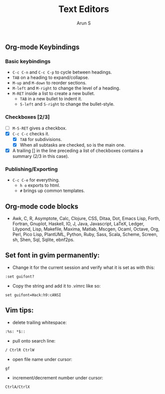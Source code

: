 #+TITLE:     Text Editors
#+AUTHOR:    Arun S
#+EMAIL:     arun@indeliblestamp.com
#+OPTIONS: html-link-use-abs-url:nil html-postamble:auto
#+OPTIONS: html-preamble:t html-scripts:t html-style:t
#+OPTIONS: html5-fancy:nil tex:t
#+HTML_DOCTYPE: xhtml-strict
#+HTML_CONTAINER: div
#+DESCRIPTION: text editors
#+KEYWORDS: linux, text, editors, emacs, vi, vim
#+HTML_LINK_HOME:
#+HTML_LINK_UP:
#+HTML_MATHJAX:
#+HTML_HEAD:
#+HTML_HEAD_EXTRA:
#+SUBTITLE:
#+INFOJS_OPT:
#+CREATOR: <a href="http://www.gnu.org/software/emacs/">Emacs</a> 24.5.1 (<a href="http://orgmode.org">Org</a> mode 8.3.4)
#+LATEX_HEADER:

** Org-mode Keybindings
*** Basic keybindings
- =C-c C-n= and =C-c C-p= to cycle between headings.
- =TAB= on a heading to expand/collapse.
- =M-up= and =M-down= to reorder sections.
- =M-left= and =M-right= to change the level of a heading.
- =M-RET= inside a list to create a new bullet.
  * =TAB= in a new bullet to indent it.
  * =S-left= and =S-right= to change the bullet-style.

*** Checkboxes [2/3]
- [ ] =M-S-RET= gives a checkbox.
- [X] =C-c C-c= checks it.
  - [X] =TAB= for subdivisions.
  - [X] When all subtasks are checked, so is the main one.
- [X] A trailing [] in the line preceding a list of checkboxes contains a summary (2/3 in this case).

*** Publishing/Exporting
- =C-c C-e= for everything. 
  - =h o= exports to html.
  - =#= brings up common templates.

** Org-mode code blocks
- Awk, C, R, Asymptote, Calc, Clojure, CSS, Ditaa, Dot, Emacs Lisp,
  Forth, Fortran, Gnuplot, Haskell, IO, J, Java, Javascript, LaTeX,
  Ledger, Lilypond, Lisp, Makefile, Maxima, Matlab, Mscgen, Ocaml,
  Octave, Org, Perl, Pico Lisp, PlantUML, Python, Ruby, Sass, Scala,
  Scheme, Screen, sh, Shen, Sql, Sqlite, ebnf2ps.

** Set font in gvim permanently:
- Change it for the current session and verify what it is set as with this:
=:set guifont?=
- Copy the string and add it to .vimrc like so:
=set guifont=Hack:h9:cANSI=

** Vim tips:
- delete trailing whitespace:
=:%s: *$::=
- pull onto search line:
=/ CtrlR CtrlW=
- open file name under cursor:
=gf=
- increment/decrement number under cursor:
=CtrlA/CtrlX=

